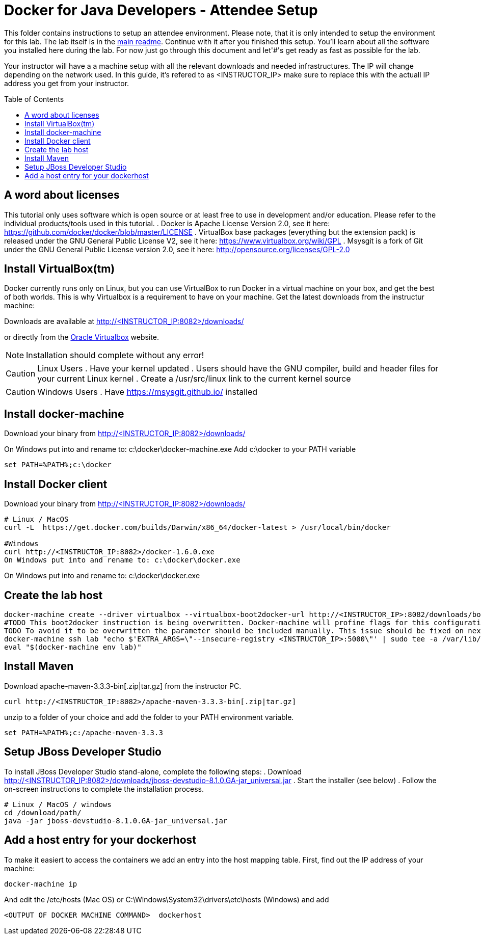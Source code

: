 = Docker for Java Developers - Attendee Setup
:toc:
:toc-placement!:

This folder contains instructions to setup an attendee environment. Please note, that it is only intended to setup the environment for this lab. The lab itself is in the link:https://github.com/arun-gupta/docker-java/blob/master/readme.adoc[main readme]. Continue with it after you finished this setup.
You'll learn about all the software you installed here during the lab. For now just go through this document and let'#'s get ready as fast as possible for the lab.

Your instructor will have a a machine setup with all the relevant downloads and needed infrastructures. The IP will change depending on the network used. In this guide, it's refered to as <INSTRUCTOR_IP> make sure to replace this with the actuall IP address you get from your instructor.

toc::[]

## A word about licenses
This tutorial only uses software which is open source or at least free to use in development and/or education.
Please refer to the individual products/tools used in this tutorial.
. Docker is Apache License Version 2.0, see it here: https://github.com/docker/docker/blob/master/LICENSE
. VirtualBox base packages (everything but the extension pack) is released under the GNU General Public License V2, see it here: https://www.virtualbox.org/wiki/GPL
. Msysgit is a fork of Git under the GNU General Public License version 2.0, see it here: http://opensource.org/licenses/GPL-2.0

## Install VirtualBox(tm)

Docker currently runs only on Linux, but you can use VirtualBox to run Docker in a virtual machine on your box, and get the best of both worlds. This is why Virtualbox is a requirement to have on your machine. Get the latest downloads from the instructur machine:

Downloads are available at http://<INSTRUCTOR_IP:8082>/downloads/

or directly from the https://www.virtualbox.org/[Oracle Virtualbox] website.

NOTE: Installation should complete without any error!

CAUTION: Linux Users
. Have your kernel updated
. Users should have the GNU compiler, build and header files for your current Linux kernel
. Create a /usr/src/linux link to the current kernel source

CAUTION: Windows Users
. Have https://msysgit.github.io/ installed


## Install docker-machine

Download your binary from http://<INSTRUCTOR_IP:8082>/downloads/

On Windows put into and rename to: c:\docker\docker-machine.exe
Add c:\docker to your PATH variable

[source, text]
----
set PATH=%PATH%;c:\docker
----

## Install Docker client

Download your binary from http://<INSTRUCTOR_IP:8082>/downloads/

[source, text]
----
# Linux / MacOS
curl -L  https://get.docker.com/builds/Darwin/x86_64/docker-latest > /usr/local/bin/docker

#Windows
curl http://<INSTRUCTOR_IP:8082>/docker-1.6.0.exe
On Windows put into and rename to: c:\docker\docker.exe
----

On Windows put into and rename to: c:\docker\docker.exe

## Create the lab host

[source, text]
----
docker-machine create --driver virtualbox --virtualbox-boot2docker-url http://<INSTRUCTOR_IP>:8082/downloads/boot2docker.iso lab
#TODO This boot2docker instruction is being overwritten. Docker-machine will profine flags for this configuration: https://github.com/docker/machine/pull/1040
TODO To avoid it to be overwritten the parameter should be included manually. This issue should be fixed on next docker-machine release.
docker-machine ssh lab "echo $'EXTRA_ARGS=\"--insecure-registry <INSTRUCTOR_IP>:5000\"' | sudo tee -a /var/lib/boot2docker/profile && sudo /etc/init.d/docker restart"
eval "$(docker-machine env lab)"
----

## Install Maven
Download apache-maven-3.3.3-bin[.zip|tar.gz] from the instructor PC.
[source, text]
----
curl http://<INSTRUCTOR_IP:8082>/apache-maven-3.3.3-bin[.zip|tar.gz]
----

unzip to a folder of your choice and add the folder to your PATH environment variable.

[source, text]
----
set PATH=%PATH%;c:/apache-maven-3.3.3
----

## Setup JBoss Developer Studio

To install JBoss Developer Studio stand-alone, complete the following steps:
. Download http://<INSTRUCTOR_IP:8082>/downloads/jboss-devstudio-8.1.0.GA-jar_universal.jar
. Start the installer (see below)
. Follow the on-screen instructions to complete the installation process.

[source, text]
----
# Linux / MacOS / windows
cd /download/path/
java -jar jboss-devstudio-8.1.0.GA-jar_universal.jar
----

## Add a host entry for your dockerhost
To make it easiert to access the containers we add an entry into the host mapping table.
First, find out the IP address of your machine:


[source, text]
----
docker-machine ip
----

And edit the /etc/hosts (Mac OS) or C:\Windows\System32\drivers\etc\hosts (Windows)
and add
[source, text]
----
<OUTPUT OF DOCKER MACHINE COMMAND>  dockerhost
----
